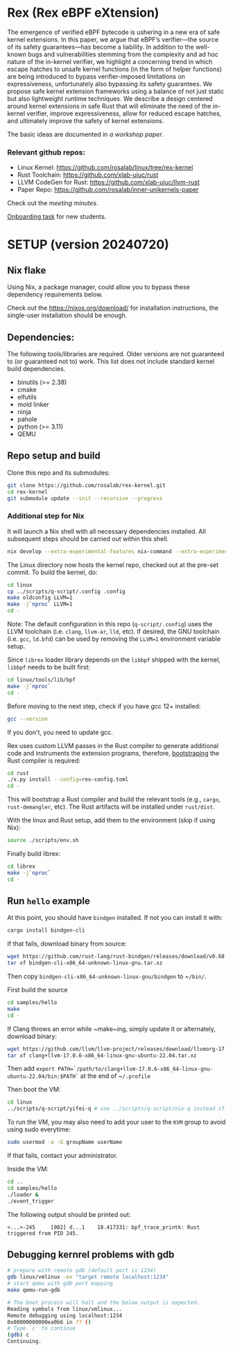 * Rex (Rex eBPF eXtension)
The emergence of verified eBPF bytecode is ushering in a new era of safe
kernel extensions. In this paper, we argue that eBPF’s verifier—the source
of its safety guarantees—has become a liability. In addition to the
well-known bugs and vulnerabilities stemming from the complexity and ad hoc
nature of the in-kernel verifier, we highlight a concerning trend in which
escape hatches to unsafe kernel functions (in the form of helper functions)
are being introduced to bypass verifier-imposed limitations on
expressiveness, unfortunately also bypassing its safety guarantees. We
propose safe kernel extension frameworks using a balance of not just static
but also lightweight runtime techniques. We describe a design centered
around kernel extensions in safe Rust that will eliminate the need of the
in-kernel verifier, improve expressiveness, allow for reduced escape
hatches, and ultimately improve the safety of kernel extensions.

The basic ideas are documented in [[docs/rust-kernel-ext.pdf][a workshop
paper]].

*** Relevant github repos:
- Linux Kernel: [[https://github.com/rosalab/linux/tree/rex-kernel]]
- Rust Toolchain: [[https://github.com/xlab-uiuc/rust]]
- LLVM CodeGen for Rust: [[https://github.com/xlab-uiuc/llvm-rust]]
- Paper Repo: [[https://github.com/rosalab/inner-unikernels-paper]]

Check out the [[docs/minutes.org][meeting minutes]].

[[https://docs.google.com/document/d/1mQyJhhM25mEy63UYRi1JGvph67hJp8Qr8hAR0rJ5YQY/edit#heading=h.yds2twr4pha3][Onboarding task]]
for new students.


* SETUP (version 20240720)
** Nix flake 
Using Nix, a package manager, could allow you to bypass these dependency
requirements below.

Check out the [[https://nixos.org/download/]] for installation
instructions, the single-user installation should be enough.

** Dependencies:

The following tools/libraries are required. Older versions are not
guaranteed to (or guaranteed not to) work. This list does not include
standard kernel build dependencies.
- binutils (>= 2.38)
- cmake
- elfutils
- mold linker
- ninja
- pahole
- python (>= 3.11)
- QEMU

** Repo setup and build

Clone this repo and its submodules:
#+BEGIN_SRC bash
git clone https://github.com/rosalab/rex-kernel.git
cd rex-kernel
git submodule update --init --recursive --progress
#+END_SRC

*** Additional step for Nix
It will launch a Nix shell with all necessary dependencies installed.
All subsequent steps should be carried out within this shell.
#+BEGIN_SRC bash
nix develop --extra-experimental-features nix-command --extra-experimental-features flakes
#+END_SRC

The Linux directory now hosts the kernel repo, checked out at the pre-set
commit. To build the kernel, do:
#+BEGIN_SRC bash
cd linux
cp ../scripts/q-script/.config .config
make oldconfig LLVM=1
make -j`nproc` LLVM=1
cd -
#+END_SRC
Note: The default configuration in this repo (~q-script/.config~) uses the
LLVM toolchain (i.e. ~clang~, ~llvm-ar~, ~lld~, etc). If desired, the GNU
toolchain (i.e. ~gcc~, ~ld.bfd~) can be used by removing the ~LLVM=1~
environment variable setup.

Since ~librex~ loader library depends on the ~libbpf~ shipped with the
kernel, ~libbpf~ needs to be built first:
#+BEGIN_SRC bash
cd linux/tools/lib/bpf
make -j`nproc`
cd -
#+END_SRC

Before moving to the next step, check if you have gcc 12+ installed:
#+BEGIN_SRC bash
gcc --version
#+END_SRC
If you don't, you need to update gcc.

Rex uses custom LLVM passes in the Rust compiler to generate additional
code and instruments the extension programs, therefore,
[[https://en.wikipedia.org/wiki/Bootstrapping_(compilers)][bootstraping]]
the Rust compiler is required:
#+BEGIN_SRC bash
cd rust
./x.py install --config=rex-config.toml
cd -
#+END_SRC
This will bootstrap a Rust compiler and build the relevant tools (e.g.,
~cargo~, ~rust-demangler~, etc).  The Rust artifacts will be installed
under ~rust/dist~.

With the linux and Rust setup, add them to the environment (skip if using
Nix):
#+BEGIN_SRC bash
source ./scripts/env.sh
#+END_SRC

Finally build librex:
#+BEGIN_SRC bash
cd librex
make -j`nproc`
cd -
#+END_SRC

** Run ~hello~ example

At this point, you should have ~bindgen~ installed. If not you can install
it with:
#+BEGIN_SRC bash
cargo install bindgen-cli
#+END_SRC

If that fails, download binary from source:
#+BEGIN_SRC bash
wget https://github.com/rust-lang/rust-bindgen/releases/download/v0.68.1/bindgen-cli-x86_64-unknown-linux-gnu.tar.xz
tar xf bindgen-cli-x86_64-unknown-linux-gnu.tar.xz
#+END_SRC
Then copy ~bindgen-cli-x86_64-unknown-linux-gnu/bindgen~ to ~​~/bin/~.

First build the source
#+BEGIN_SRC bash
cd samples/hello
make
cd -
#+END_SRC

If Clang throws an error while ~make~ing, simply update it or alternately,
download binary:
#+BEGIN_SRC bash
wget https://github.com/llvm/llvm-project/releases/download/llvmorg-17.0.6/clang+llvm-17.0.6-x86_64-linux-gnu-ubuntu-22.04.tar.xz
tar xf clang+llvm-17.0.6-x86_64-linux-gnu-ubuntu-22.04.tar.xz
#+END_SRC
Then add 
~export PATH=`/path/to/clang+llvm-17.0.6-x86_64-linux-gnu-ubuntu-22.04/bin:$PATH`~ 
at the end of 
~​~/.profile~

Then boot the VM:
#+BEGIN_SRC bash
cd linux
../scripts/q-script/yifei-q # use ../scripts/q-script/nix-q instead if you are using Nix
#+END_SRC

To run the VM, you may also need to add your user to the ~KVM~ group to
avoid using sudo everytime:
#+BEGIN_SRC bash
sudo usermod -a -G groupName userName
#+END_SRC
If that fails, contact your administrator.

Inside the VM:
#+BEGIN_SRC bash
cd ..
cd samples/hello
./loader & 
./event_trigger
#+END_SRC

The following output should be printed out:
#+BEGIN_EXAMPLE
<...>-245     [002] d...1    18.417331: bpf_trace_printk: Rust triggered from PID 245.
#+END_EXAMPLE

** Debugging kernrel problems with gdb
#+BEGIN_SRC bash
# prepare with remote gdb (default port is 1234)
gdb linux/vmlinux -ex "target remote localhost:1234"
# start qemu with gdb port mapping
make qemu-run-gdb 

# The boot process will halt and the below output is expected. 
Reading symbols from linux/vmlinux...
Remote debugging using localhost:1234
0x00000000000ea0b6 in ?? ()
# Type `c` to continue
(gdb) c
Continuing.
#+END_SRC

